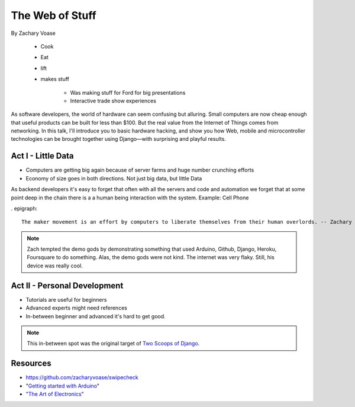 ======================
The Web of Stuff
======================

By Zachary Voase

    * Cook
    * Eat
    * lift
    * makes stuff
    
        * Was making stuff for Ford for big presentations
        * Interactive trade show experiences

As software developers, the world of hardware can seem confusing but alluring. Small computers are now cheap enough that useful products can be built for less than $100. But the real value from the Internet of Things comes from networking. In this talk, I'll introduce you to basic hardware hacking, and show you how Web, mobile and microcontroller technologies can be brought together using Django—with surprising and playful results.

Act I - Little Data
========================

* Computers are getting big again because of server farms and huge number crunching efforts
* Economy of size goes in both directions. Not just big data, but little Data

As backend developers it's easy to forget that often with all the servers and code and automation we forget that at some point deep in the chain there is a a human being interaction with the system. Example: Cell Phone

. epigraph::

    The maker movement is an effort by computers to liberate themselves from their human overlords. -- Zachary Voase

.. note:: Zach tempted the demo gods by demonstrating something that used Arduino, Github, Django, Heroku, Foursquare to do something. Alas, the demo gods were not kind. The internet was very flaky.  Still, his device was really cool.

Act II - Personal Development
================================

* Tutorials are useful for beginners
* Advanced experts might need references
* In-between beginner and advanced it's hard to get good. 

.. note:: This in-between spot was the original target of `Two Scoops of Django`_.

Resources
==========

* https://github.com/zacharyvoase/swipecheck
* "`Getting started with Arduino`_"
* "`The Art of Electronics`_"

.. _`Two Scoops of Django`: https://2scoops.org
.. _`Getting started with Arduino`: http://www.amazon.com/Getting-Started-Arduino-Massimo-Banzi/dp/1449309879/ref=sr_1_1?ie=UTF8&qid=1368700709&sr=8-1&tag=cn-001-20
.. _`The Art of Electronics`: http://www.amazon.com/Art-Electronics-Paul-Horowitz/dp/0521370957/ref=sr_1_1?s=books&ie=UTF8&qid=1368700859&sr=1-1&tag=cn-001-20